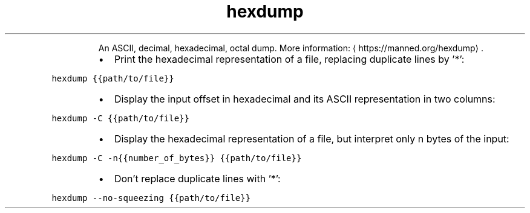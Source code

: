 .TH hexdump
.PP
.RS
An ASCII, decimal, hexadecimal, octal dump.
More information: \[la]https://manned.org/hexdump\[ra]\&.
.RE
.RS
.IP \(bu 2
Print the hexadecimal representation of a file, replacing duplicate lines by '*':
.RE
.PP
\fB\fChexdump {{path/to/file}}\fR
.RS
.IP \(bu 2
Display the input offset in hexadecimal and its ASCII representation in two columns:
.RE
.PP
\fB\fChexdump \-C {{path/to/file}}\fR
.RS
.IP \(bu 2
Display the hexadecimal representation of a file, but interpret only n bytes of the input:
.RE
.PP
\fB\fChexdump \-C \-n{{number_of_bytes}} {{path/to/file}}\fR
.RS
.IP \(bu 2
Don't replace duplicate lines with '*':
.RE
.PP
\fB\fChexdump \-\-no\-squeezing {{path/to/file}}\fR

